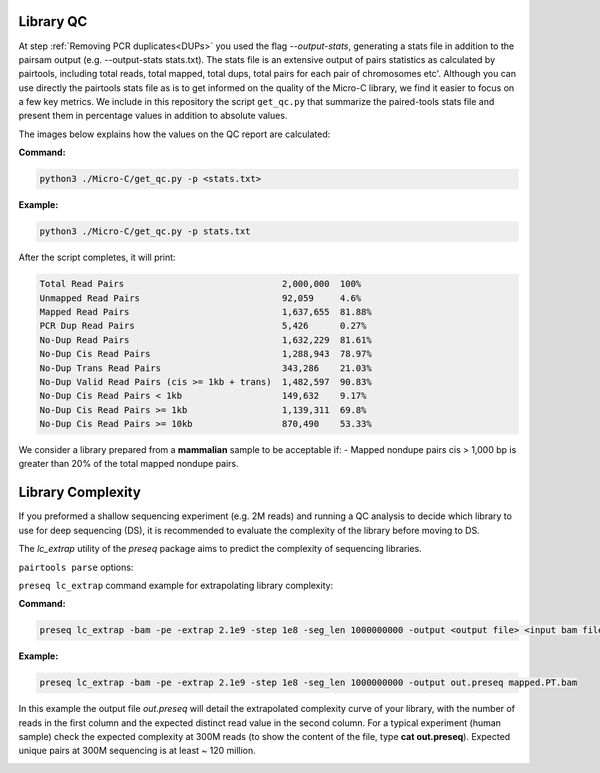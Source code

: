 .. _LQ:

Library QC
==========


At step :ref:`Removing PCR duplicates<DUPs>` you used the flag `--output-stats`, generating a stats file in addition to the pairsam output (e.g. --output-stats stats.txt). The stats file is an extensive output of pairs statistics as calculated by pairtools, including total reads, total mapped, total dups, total pairs for each pair of chromosomes etc'. Although you can use directly the pairtools stats file as is to get informed on the quality of the Micro-C library, we find it easier to focus on a few key metrics. We include in this repository the script ``get_qc.py`` that summarize the paired-tools stats file and present them in percentage values in addition to absolute values.

The images below explains how the values on the QC report are calculated:

.. image:: /images/QC_align.png

.. image:: /images/QC_cis_trans_valids.png

**Command:**

.. code-block:: console

   python3 ./Micro-C/get_qc.py -p <stats.txt>


**Example:**

.. code-block:: console

   python3 ./Micro-C/get_qc.py -p stats.txt 


After the script completes, it will print:

.. code-block:: console

   Total Read Pairs                              2,000,000  100%
   Unmapped Read Pairs                           92,059     4.6%
   Mapped Read Pairs                             1,637,655  81.88%
   PCR Dup Read Pairs                            5,426      0.27%
   No-Dup Read Pairs                             1,632,229  81.61%
   No-Dup Cis Read Pairs                         1,288,943  78.97%
   No-Dup Trans Read Pairs                       343,286    21.03%
   No-Dup Valid Read Pairs (cis >= 1kb + trans)  1,482,597  90.83%
   No-Dup Cis Read Pairs < 1kb                   149,632    9.17%
   No-Dup Cis Read Pairs >= 1kb                  1,139,311  69.8%
   No-Dup Cis Read Pairs >= 10kb                 870,490    53.33%



We consider a library prepared from a **mammalian** sample to be acceptable if:
- Mapped nondupe pairs cis > 1,000 bp is greater than 20% of the total mapped nondupe pairs.
 


Library Complexity
==================

If you preformed a shallow sequencing experiment (e.g. 2M reads) and running a QC analysis to decide which library to use for deep sequencing (DS), it is recommended to evaluate the complexity of the library before moving to DS. 

The `lc_extrap` utility of the `preseq` package aims to predict the complexity of sequencing libraries. 


``pairtools parse`` options:


.. csv-table::
   :file: tables/preseq.csv
   :header-rows: 1
   :widths: 20 20 60
   :class: tight-table


``preseq lc_extrap`` command example for extrapolating library complexity:

**Command:**

.. code-block:: console

  preseq lc_extrap -bam -pe -extrap 2.1e9 -step 1e8 -seg_len 1000000000 -output <output file> <input bam file>


**Example:**

.. code-block:: console

   preseq lc_extrap -bam -pe -extrap 2.1e9 -step 1e8 -seg_len 1000000000 -output out.preseq mapped.PT.bam


In this example the output file `out.preseq` will detail the extrapolated complexity curve of your library, with the number of reads in the first column and the expected distinct read value in the second column. For a typical experiment (human sample) check the expected complexity at 300M reads (to show the content of the file, type **cat out.preseq**). Expected unique pairs at 300M sequencing is at least ~ 120 million. 

.. image:: /images/preseq.png

 
